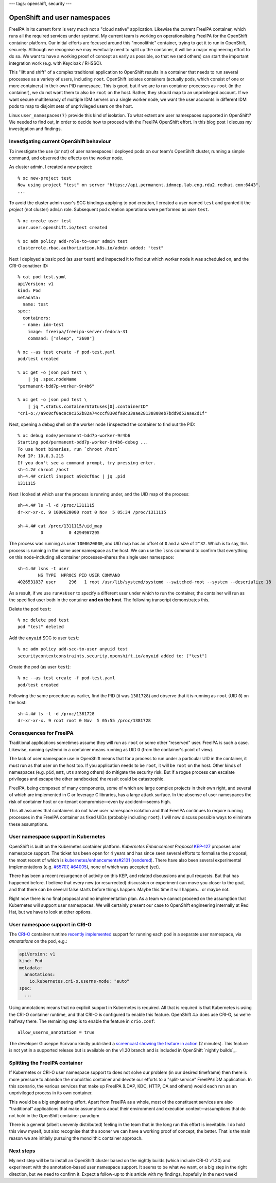 ---
tags: openshift, security
---

OpenShift and user namespaces
=============================

FreeIPA in its current form is very much not a "cloud native"
application.  Likewise the current FreeIPA container, which runs all
the required services under systemd.  My current team is working on
operationalising FreeIPA for the OpenShift container platform.  Our
initial efforts are focused around this "monolithic" container,
trying to get it to run in OpenShift, securely.  Although we
recognise we may eventually need to split up the container, it will
be a major engineering effort to do so.  We want to have a working
proof of concept as early as possible, so that we (and others) can
start the important integration work (e.g. with Keycloak / RHSSO).

This "lift and shift" of a complex traditional application to
OpenShift results in a container that needs to run several processes
as a variety of users, including ``root``.  OpenShift isolates
containers (actually pods, which consist of one or more containers)
in their own PID namespace.  This is good, but if we are to run
container processes as ``root`` (in the container), we do not want
them to also be ``root`` on the host.  Rather, they should map to an
unprivileged account.  If we want secure multitenancy of multiple
IDM servers on a single worker node, we want the user accounts in
different IDM pods to map to disjoint sets of unprivileged users on
the host.

Linux ``user_namespaces(7)`` provide this kind of isolation.  To
what extent are user namespaces supported in OpenShift?  We needed
to find out, in order to decide how to proceed with the FreeIPA
OpenShift effort.  In this blog post I discuss my investigation and
findings.

Investigating current OpenShift behaviour
-----------------------------------------

To investigate the use (or not) of user namespaces I deployed pods
on our team's OpenShift cluster, running a simple command, and
observed the effects on the worker node.

As cluster admin, I created a new project::

  % oc new-project test
  Now using project "test" on server "https://api.permanent.idmocp.lab.eng.rdu2.redhat.com:6443".
  ...

To avoid the cluster admin user's SCC bindings applying to pod
creation, I created a user named ``test`` and granted it the
*project* (not cluster) ``admin`` role.  Subsequent pod creation
operations were performed as user ``test``.

::

  % oc create user test
  user.user.openshift.io/test created

  % oc adm policy add-role-to-user admin test
  clusterrole.rbac.authorization.k8s.io/admin added: "test"

Next I deployed a basic pod (as user ``test``) and inspected it to
find out which worker node it was scheduled on, and the CRI-O
conatiner ID::

  % cat pod-test.yaml
  apiVersion: v1
  kind: Pod
  metadata:
    name: test
  spec:
    containers:
    - name: idm-test
      image: freeipa/freeipa-server:fedora-31
      command: ["sleep", "3600"]

  % oc --as test create -f pod-test.yaml
  pod/test created

  % oc get -o json pod test \
      | jq .spec.nodeName
  "permanent-bdd7p-worker-9r4b6"

  % oc get -o json pod test \
      | jq ".status.containerStatuses[0].containerID"
  "cri-o://a9c0cf0ac9c0c352b82a74cccf830dfa8c33aae28138808eb7bdd9d53aae2d1f"

Next, opening a debug shell on the worker node I inspected the
container to find out the PID::

  % oc debug node/permanent-bdd7p-worker-9r4b6
  Starting pod/permanent-bdd7p-worker-9r4b6-debug ...
  To use host binaries, run `chroot /host`
  Pod IP: 10.8.3.215
  If you don't see a command prompt, try pressing enter.
  sh-4.2# chroot /host
  sh-4.4# crictl inspect a9c0cf0ac | jq .pid
  1311115

Next I looked at which user the process is running under, and the
UID map of the process::

  sh-4.4# ls -l -d /proc/1311115
  dr-xr-xr-x. 9 1000620000 root 0 Nov  5 05:34 /proc/1311115

  sh-4.4# cat /proc/1311115/uid_map
           0          0 4294967295

The process was running as user ``1000620000``, and UID map has an
offset of ``0`` and a size of ``2^32``.  Which is to say, this
process is running in the same user namespace as the host.  We can
use the ``lsns`` command to confirm that everything on this
node–including all container processes–shares the single user
namespace::

  sh-4.4# lsns -t user
          NS TYPE  NPROCS PID USER COMMAND
  4026531837 user     296   1 root /usr/lib/systemd/systemd --switched-root --system --deserialize 18

As a result, if we use ``runAsUser`` to specify a different user
under which to run the container, the container will run as the
specified user both in the container **and on the host**.  The
following transcript demonstrates this.

Delete the pod ``test``::

  % oc delete pod test
  pod "test" deleted

Add the ``anyuid`` SCC to user ``test``::

  % oc adm policy add-scc-to-user anyuid test
  securitycontextconstraints.security.openshift.io/anyuid added to: ["test"]

Create the pod (as user ``test``)::

  % oc --as test create -f pod-test.yaml
  pod/test created

Following the same procedure as earlier, find the PID (it was
``1381728``) and observe that it is running as ``root`` (UID ``0``)
on the host::

  sh-4.4# ls -l -d /proc/1381728
  dr-xr-xr-x. 9 root root 0 Nov  5 05:55 /proc/1381728

Consequences for FreeIPA
------------------------

Traditional applications sometimes assume they will run as ``root``
or some other "reserved" user.  FreeIPA is such a case.  Likewise,
running systemd in a container means running as UID 0 (from the
container's point of view).

The lack of user namespace use in OpenShift means that for a process
to run under a particular UID in the container, it must run as that
user on the host too.  If you application needs to be ``root``, it
will be ``root`` on the host.  Other kinds of namespaces (e.g.
``pid``, ``mnt``, ``uts`` among others) do mitigate the security
risk.  But if a rogue process can escalate privileges and escape the
other sandbox(es) the result could be catastrophic.

FreeIPA, being composed of many components, some of which are large
complex projects in their own right, and several of which are
implemented in C or leverage C libraries, has a large attack
surface.  In the absense of user namespaces the risk of container
host or co-tenant compromise—even by accident—seems high.

This all assumes that containers do not have user namespace
isolation and that FreeIPA continues to require running processes in
the FreeIPA container as fixed UIDs (probably including ``root``).
I will now discuss possible ways to eliminate these assumptions.

User namespace support in Kubernetes
------------------------------------

OpenShift is built on the Kubernetes container platform.
*Kubernetes Enhancement Proposal* `KEP-127`_ proposes user namespace
support.  The ticket has been open for 4 years and has since seen
several efforts to formalise the proposal, the most recent of which
is `kubernetes/enhancements#2101`_ (rendered_).  There have also
been several experimental implementations (e.g. `#55707`_,
`#64005`_), none of which was accepted (yet).

.. _KEP-127: https://github.com/kubernetes/enhancements/issues/127
.. _kubernetes/enhancements#2101: https://github.com/kubernetes/enhancements/pull/2101
.. _rendered: https://github.com/kubernetes/enhancements/blob/9726c1a4cc5051d8be7eaf4cb64313df60ae8751/keps/sig-node/127-usernamespaces-support/README.md
.. _#55707: https://github.com/kubernetes/kubernetes/pull/55707
.. _#64005: https://github.com/kubernetes/kubernetes/pull/64005

There has been a recent resurgence of activity on this KEP, and
related discussions and pull requests.  But that has happened
before.  I believe that every new (or resurrected) discussion or
experiment can move you closer to the goal, and that there can be
several false starts before things happen.  Maybe this time it will
happen… or maybe not.

Right now there is no final proposal and no implementation plan.  As
a team we cannot proceed on the assumption that Kubernetes will
support user namespaces.  We will certainly present our case to
OpenShift engineering internally at Red Hat, but we have to look at
other options.


User namespace support in CRI-O
-------------------------------

The `CRI-O`_ container runtime `recently implemented`_ support for
running each pod in a separate user namespace, via *annotations* on
the pod, e.g.:

.. code:: yaml

  apiVersion: v1
  kind: Pod
  metadata:
    annotations:
      io.kubernetes.cri-o.userns-mode: "auto"
  spec:
    ...

Using annotations means that no explicit support in Kubernetes is
required.  All that is required is that Kubernetes is using the
CRI-O container runtime, and that CRI-O is configured to enable this
feature.  OpenShift 4.x does use CRI-O, so we're halfway there.  The
remaining step is to enable the feature in ``crio.conf``::

  allow_userns_annotation = true

The developer Giuseppe Scrivano kindly published a `screencast
showing the feature in action`_ (2 minutes).  This feature is not
yet in a supported release but is available on the v1.20 branch and
is included in OpenShift `nightly builds`_.

.. _screencast showing the feature in action: https://asciinema.org/a/351396

.. _CRI-O: https://cri-o.io/
.. _recently implemented: https://github.com/cri-o/cri-o/pull/3944
.. _nightly builds_: https://openshift-release.apps.ci.l2s4.p1.openshiftapps.com/


Splitting the FreeIPA container
-------------------------------

If Kubernetes or CRI-O user namespace support to does not solve our
problem (in our desired timeframe) then there is more pressure to
abandon the monolithic container and devote our efforts to a
"split-service" FreeIPA/IDM application.  In this scenario, the
various services that make up FreeIPA (LDAP, KDC, HTTP, CA and
others) would each run as an unprivileged process in its own
container.

This would be a big engineering effort.  Apart from FreeIPA as a
whole, most of the constituent services are also "traditional"
applications that make assumptions about their environment and
execution context—assumptions that do not hold in the OpenShift
container paradigm.

There is a general (albeit unevenly distributed) feeling in the team
that in the long run this effort is inevitable.  I do hold this view
myself, but also recognise that the sooner we can have a working
proof of concept, the better.  That is the main reason we are
initially pursuing the monolithic container approach.


Next steps
----------

My next step will be to install an OpenShift cluster based on the
nightly builds (which include CRI-O v1.20) and experiment with the
annotation-based user namespace support.  It seems to be what we
want, or a big step in the right direction, but we need to confirm
it.  Expect a follow-up to this article with my findings, hopefully
in the next week!
